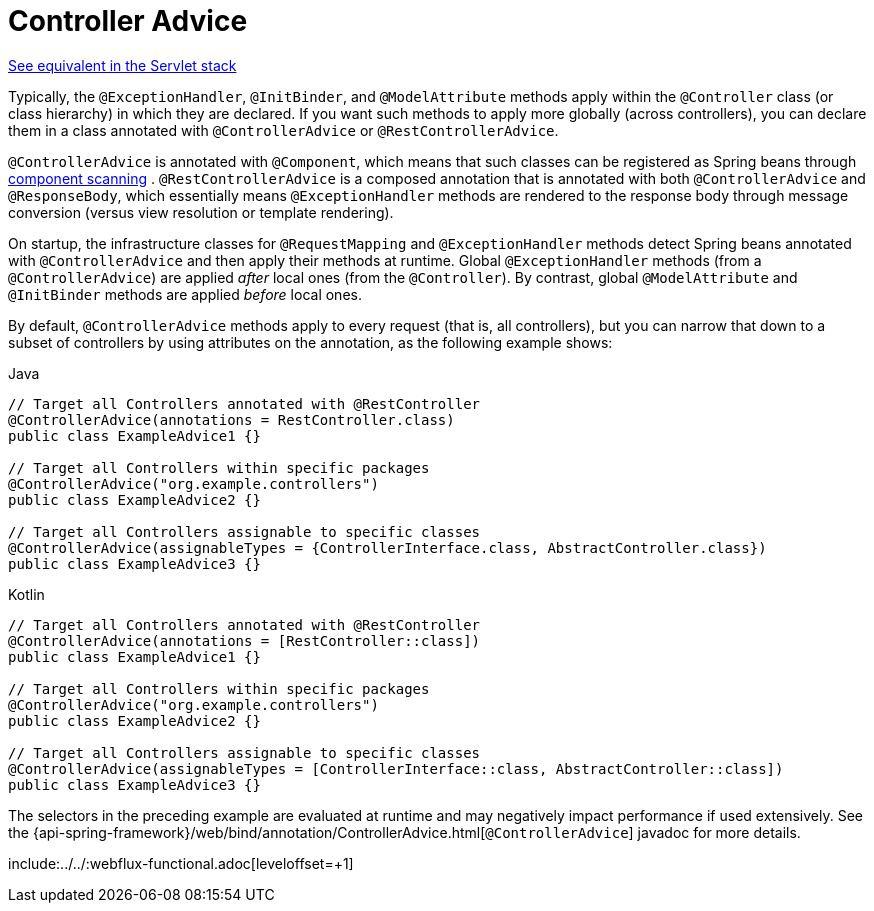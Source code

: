 [[webflux-ann-controller-advice]]
= Controller Advice

[.small]#xref:web/webmvc/mvc-controller/ann-advice.adoc[See equivalent in the Servlet stack]#

Typically, the `@ExceptionHandler`, `@InitBinder`, and `@ModelAttribute` methods apply
within the `@Controller` class (or class hierarchy) in which they are declared. If you
want such methods to apply more globally (across controllers), you can declare them in a
class annotated with `@ControllerAdvice` or `@RestControllerAdvice`.

`@ControllerAdvice` is annotated with `@Component`, which means that such classes can be
registered as Spring beans through xref:core/beans/java/instantiating-container.adoc#beans-java-instantiating-container-scan[component scanning]
. `@RestControllerAdvice` is a composed annotation that is annotated
with both `@ControllerAdvice` and `@ResponseBody`, which essentially means
`@ExceptionHandler` methods are rendered to the response body through message conversion
(versus view resolution or template rendering).

On startup, the infrastructure classes for `@RequestMapping` and `@ExceptionHandler`
methods detect Spring beans annotated with `@ControllerAdvice` and then apply their
methods at runtime. Global `@ExceptionHandler` methods (from a `@ControllerAdvice`) are
applied _after_ local ones (from the `@Controller`). By contrast, global `@ModelAttribute`
and `@InitBinder` methods are applied _before_ local ones.

By default, `@ControllerAdvice` methods apply to every request (that is, all controllers),
but you can narrow that down to a subset of controllers by using attributes on the
annotation, as the following example shows:

[source,java,indent=0,subs="verbatim,quotes",role="primary"]
.Java
----
	// Target all Controllers annotated with @RestController
	@ControllerAdvice(annotations = RestController.class)
	public class ExampleAdvice1 {}

	// Target all Controllers within specific packages
	@ControllerAdvice("org.example.controllers")
	public class ExampleAdvice2 {}

	// Target all Controllers assignable to specific classes
	@ControllerAdvice(assignableTypes = {ControllerInterface.class, AbstractController.class})
	public class ExampleAdvice3 {}
----

[source,kotlin,indent=0,subs="verbatim,quotes",role="secondary"]
.Kotlin
----
	// Target all Controllers annotated with @RestController
	@ControllerAdvice(annotations = [RestController::class])
	public class ExampleAdvice1 {}

	// Target all Controllers within specific packages
	@ControllerAdvice("org.example.controllers")
	public class ExampleAdvice2 {}

	// Target all Controllers assignable to specific classes
	@ControllerAdvice(assignableTypes = [ControllerInterface::class, AbstractController::class])
	public class ExampleAdvice3 {}
----

The selectors in the preceding example are evaluated at runtime and may negatively impact
performance if used extensively. See the
{api-spring-framework}/web/bind/annotation/ControllerAdvice.html[`@ControllerAdvice`]
javadoc for more details.

include:../../:webflux-functional.adoc[leveloffset=+1]




